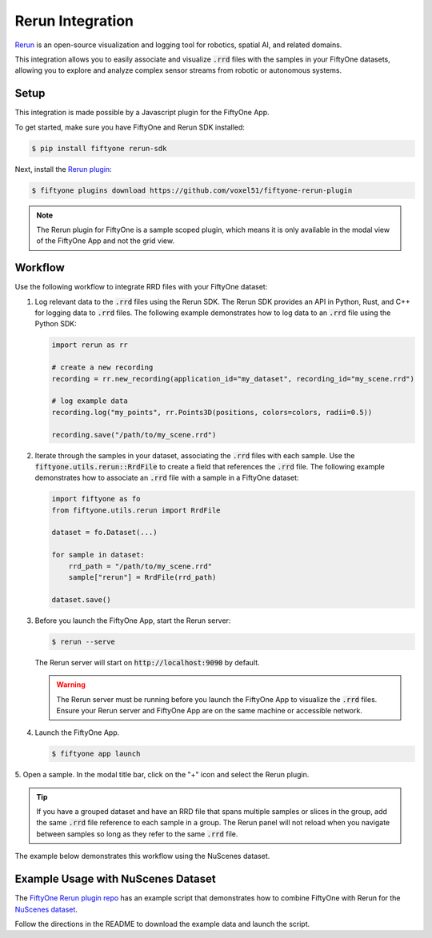 .. _rerun-integration:

Rerun Integration
=================

.. default-role:: code

`Rerun <https://www.rerun.io>`_ is an open-source visualization and 
logging tool for robotics, spatial AI, and related domains.

This integration allows you to easily associate and visualize `.rrd` files with
the samples in your FiftyOne datasets, allowing you to explore and analyze
complex sensor streams from robotic or autonomous systems.

.. _rerun_setup

Setup
_____

This integration is made possible by a Javascript plugin for the FiftyOne App.

To get started, make sure you have FiftyOne and Rerun SDK installed:

.. code-block:: bash

    $ pip install fiftyone rerun-sdk

Next, install the `Rerun plugin <https://github.com/voxel51/fiftyone-rerun-plugin>`_:

.. code-block:: bash
    
    $ fiftyone plugins download https://github.com/voxel51/fiftyone-rerun-plugin

.. note::
    The Rerun plugin for FiftyOne is a sample scoped plugin, which means it is
    only available in the modal view of the FiftyOne App and not the grid view.


.. _rerun_workflow

Workflow
________

Use the following workflow to integrate RRD files with your FiftyOne dataset:

1. Log relevant data to the `.rrd` files using the Rerun SDK.
   The Rerun SDK provides an API in Python, Rust, and C++ for logging data to
   `.rrd` files. The following example demonstrates how to log data to an
   `.rrd` file using the Python SDK:

   .. code-block:: python
  
       import rerun as rr

       # create a new recording
       recording = rr.new_recording(application_id="my_dataset", recording_id="my_scene.rrd")

       # log example data
       recording.log("my_points", rr.Points3D(positions, colors=colors, radii=0.5))

       recording.save("/path/to/my_scene.rrd")

2. Iterate through the samples in your dataset, associating the `.rrd` files
   with each sample. Use the `fiftyone.utils.rerun::RrdFile` to create a field
   that references the `.rrd` file. The following example demonstrates how to
   associate an `.rrd` file with a sample in a FiftyOne dataset:

   .. code-block:: python

        import fiftyone as fo
        from fiftyone.utils.rerun import RrdFile

        dataset = fo.Dataset(...)

        for sample in dataset:
            rrd_path = "/path/to/my_scene.rrd"
            sample["rerun"] = RrdFile(rrd_path)

        dataset.save()

3. Before you launch the FiftyOne App, start the Rerun server:

   .. code-block:: bash

        $ rerun --serve

   The Rerun server will start on `http://localhost:9090` by default.

   .. warning::
        The Rerun server must be running before you launch the FiftyOne App
        to visualize the `.rrd` files. Ensure your Rerun server and FiftyOne
        App are on the same machine or accessible network.

4. Launch the FiftyOne App.

   .. code-block:: bash

        $ fiftyone app launch

5. Open a sample. In the modal title bar, click on the "+" icon and select the
Rerun plugin.

.. tip::
    If you have a grouped dataset and have an RRD file that spans multiple
    samples or slices in the group, add the same `.rrd` file reference to each
    sample in a group. The Rerun panel will not reload when you navigate
    between samples so long as they refer to the same `.rrd` file.

The example below demonstrates this workflow using the NuScenes dataset.


.. _rerun_example

Example Usage with NuScenes Dataset
___________________________________

The
`FiftyOne Rerun plugin repo <https://github.com/voxel51/fiftyone-rerun-plugin>`_
has an example script that demonstrates how to combine FiftyOne with Rerun for
the `NuScenes dataset <https://www.nuscenes.org/>`_.

Follow the directions in the README to download the example data and launch the
script.